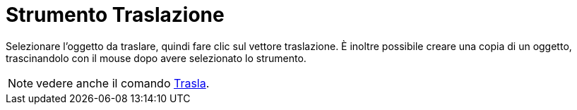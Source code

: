 = Strumento Traslazione

Selezionare l'oggetto da traslare, quindi fare clic sul vettore traslazione. È inoltre possibile creare una copia di un
oggetto, trascinandolo con il mouse dopo avere selezionato lo strumento.

[NOTE]
====

vedere anche il comando xref:/commands/Trasla.adoc[Trasla].

====
